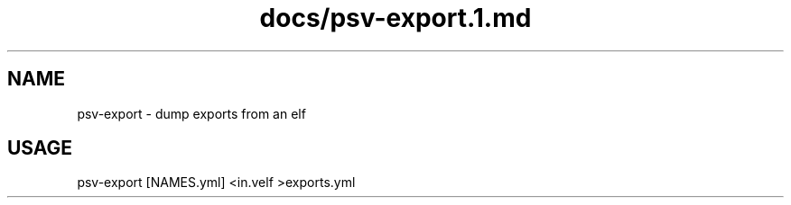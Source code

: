 .TH docs/psv-export.1.md 1 PSVSDK
.SH NAME
  psv-export - dump exports from an elf

.SH USAGE
  psv-export [NAMES.yml] <in.velf >exports.yml

